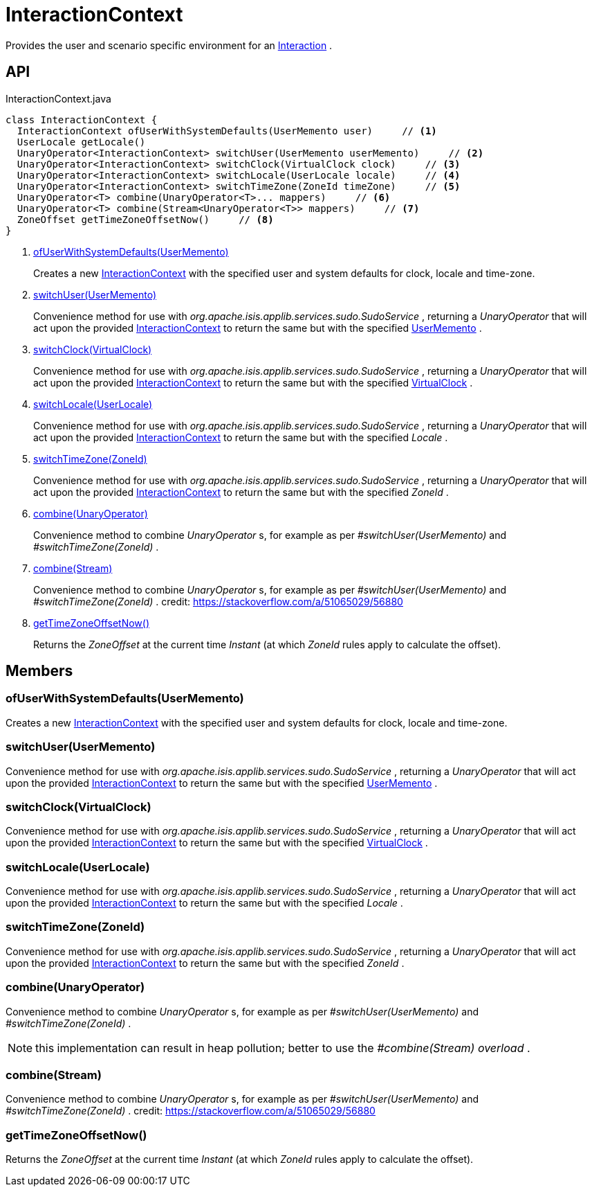 = InteractionContext
:Notice: Licensed to the Apache Software Foundation (ASF) under one or more contributor license agreements. See the NOTICE file distributed with this work for additional information regarding copyright ownership. The ASF licenses this file to you under the Apache License, Version 2.0 (the "License"); you may not use this file except in compliance with the License. You may obtain a copy of the License at. http://www.apache.org/licenses/LICENSE-2.0 . Unless required by applicable law or agreed to in writing, software distributed under the License is distributed on an "AS IS" BASIS, WITHOUT WARRANTIES OR  CONDITIONS OF ANY KIND, either express or implied. See the License for the specific language governing permissions and limitations under the License.

Provides the user and scenario specific environment for an xref:refguide:applib:index/services/iactn/Interaction.adoc[Interaction] .

== API

[source,java]
.InteractionContext.java
----
class InteractionContext {
  InteractionContext ofUserWithSystemDefaults(UserMemento user)     // <.>
  UserLocale getLocale()
  UnaryOperator<InteractionContext> switchUser(UserMemento userMemento)     // <.>
  UnaryOperator<InteractionContext> switchClock(VirtualClock clock)     // <.>
  UnaryOperator<InteractionContext> switchLocale(UserLocale locale)     // <.>
  UnaryOperator<InteractionContext> switchTimeZone(ZoneId timeZone)     // <.>
  UnaryOperator<T> combine(UnaryOperator<T>... mappers)     // <.>
  UnaryOperator<T> combine(Stream<UnaryOperator<T>> mappers)     // <.>
  ZoneOffset getTimeZoneOffsetNow()     // <.>
}
----

<.> xref:#ofUserWithSystemDefaults_UserMemento[ofUserWithSystemDefaults(UserMemento)]
+
--
Creates a new xref:refguide:applib:index/services/iactnlayer/InteractionContext.adoc[InteractionContext] with the specified user and system defaults for clock, locale and time-zone.
--
<.> xref:#switchUser_UserMemento[switchUser(UserMemento)]
+
--
Convenience method for use with _org.apache.isis.applib.services.sudo.SudoService_ , returning a _UnaryOperator_ that will act upon the provided xref:refguide:applib:index/services/iactnlayer/InteractionContext.adoc[InteractionContext] to return the same but with the specified xref:refguide:applib:index/services/user/UserMemento.adoc[UserMemento] .
--
<.> xref:#switchClock_VirtualClock[switchClock(VirtualClock)]
+
--
Convenience method for use with _org.apache.isis.applib.services.sudo.SudoService_ , returning a _UnaryOperator_ that will act upon the provided xref:refguide:applib:index/services/iactnlayer/InteractionContext.adoc[InteractionContext] to return the same but with the specified xref:refguide:applib:index/clock/VirtualClock.adoc[VirtualClock] .
--
<.> xref:#switchLocale_UserLocale[switchLocale(UserLocale)]
+
--
Convenience method for use with _org.apache.isis.applib.services.sudo.SudoService_ , returning a _UnaryOperator_ that will act upon the provided xref:refguide:applib:index/services/iactnlayer/InteractionContext.adoc[InteractionContext] to return the same but with the specified _Locale_ .
--
<.> xref:#switchTimeZone_ZoneId[switchTimeZone(ZoneId)]
+
--
Convenience method for use with _org.apache.isis.applib.services.sudo.SudoService_ , returning a _UnaryOperator_ that will act upon the provided xref:refguide:applib:index/services/iactnlayer/InteractionContext.adoc[InteractionContext] to return the same but with the specified _ZoneId_ .
--
<.> xref:#combine_UnaryOperator[combine(UnaryOperator)]
+
--
Convenience method to combine _UnaryOperator_ s, for example as per _#switchUser(UserMemento)_ and _#switchTimeZone(ZoneId)_ .
--
<.> xref:#combine_Stream[combine(Stream)]
+
--
Convenience method to combine _UnaryOperator_ s, for example as per _#switchUser(UserMemento)_ and _#switchTimeZone(ZoneId)_ . credit: https://stackoverflow.com/a/51065029/56880
--
<.> xref:#getTimeZoneOffsetNow_[getTimeZoneOffsetNow()]
+
--
Returns the _ZoneOffset_ at the current time _Instant_ (at which _ZoneId_ rules apply to calculate the offset).
--

== Members

[#ofUserWithSystemDefaults_UserMemento]
=== ofUserWithSystemDefaults(UserMemento)

Creates a new xref:refguide:applib:index/services/iactnlayer/InteractionContext.adoc[InteractionContext] with the specified user and system defaults for clock, locale and time-zone.

[#switchUser_UserMemento]
=== switchUser(UserMemento)

Convenience method for use with _org.apache.isis.applib.services.sudo.SudoService_ , returning a _UnaryOperator_ that will act upon the provided xref:refguide:applib:index/services/iactnlayer/InteractionContext.adoc[InteractionContext] to return the same but with the specified xref:refguide:applib:index/services/user/UserMemento.adoc[UserMemento] .

[#switchClock_VirtualClock]
=== switchClock(VirtualClock)

Convenience method for use with _org.apache.isis.applib.services.sudo.SudoService_ , returning a _UnaryOperator_ that will act upon the provided xref:refguide:applib:index/services/iactnlayer/InteractionContext.adoc[InteractionContext] to return the same but with the specified xref:refguide:applib:index/clock/VirtualClock.adoc[VirtualClock] .

[#switchLocale_UserLocale]
=== switchLocale(UserLocale)

Convenience method for use with _org.apache.isis.applib.services.sudo.SudoService_ , returning a _UnaryOperator_ that will act upon the provided xref:refguide:applib:index/services/iactnlayer/InteractionContext.adoc[InteractionContext] to return the same but with the specified _Locale_ .

[#switchTimeZone_ZoneId]
=== switchTimeZone(ZoneId)

Convenience method for use with _org.apache.isis.applib.services.sudo.SudoService_ , returning a _UnaryOperator_ that will act upon the provided xref:refguide:applib:index/services/iactnlayer/InteractionContext.adoc[InteractionContext] to return the same but with the specified _ZoneId_ .

[#combine_UnaryOperator]
=== combine(UnaryOperator)

Convenience method to combine _UnaryOperator_ s, for example as per _#switchUser(UserMemento)_ and _#switchTimeZone(ZoneId)_ .

NOTE: this implementation can result in heap pollution; better to use the _#combine(Stream) overload_ .

[#combine_Stream]
=== combine(Stream)

Convenience method to combine _UnaryOperator_ s, for example as per _#switchUser(UserMemento)_ and _#switchTimeZone(ZoneId)_ . credit: https://stackoverflow.com/a/51065029/56880

[#getTimeZoneOffsetNow_]
=== getTimeZoneOffsetNow()

Returns the _ZoneOffset_ at the current time _Instant_ (at which _ZoneId_ rules apply to calculate the offset).
